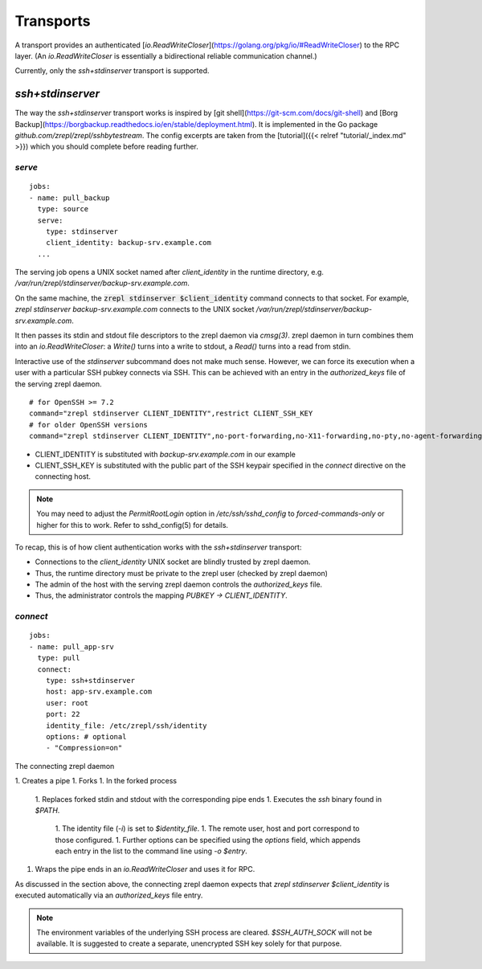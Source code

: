 .. highlight:: bash

Transports
==========

A transport provides an authenticated [`io.ReadWriteCloser`](https://golang.org/pkg/io/#ReadWriteCloser) to the RPC layer.
(An `io.ReadWriteCloser` is essentially a bidirectional reliable communication channel.)

Currently, only the `ssh+stdinserver` transport is supported.

.. _transport-ssh+stdinserver:

`ssh+stdinserver`
-----------------

The way the `ssh+stdinserver` transport works is inspired by [git shell](https://git-scm.com/docs/git-shell) and [Borg Backup](https://borgbackup.readthedocs.io/en/stable/deployment.html).
It is implemented in the Go package `github.com/zrepl/zrepl/sshbytestream`.
The config excerpts are taken from the [tutorial]({{< relref "tutorial/_index.md" >}}) which you should complete before reading further.

`serve`
~~~~~~~

::

    jobs:
    - name: pull_backup
      type: source
      serve:
        type: stdinserver
        client_identity: backup-srv.example.com
      ...

The serving job opens a UNIX socket named after `client_identity` in the runtime directory, e.g. `/var/run/zrepl/stdinserver/backup-srv.example.com`.

On the same machine, the :code:`zrepl stdinserver $client_identity` command connects to that socket.
For example, `zrepl stdinserver backup-srv.example.com` connects to the UNIX socket `/var/run/zrepl/stdinserver/backup-srv.example.com`.

It then passes its stdin and stdout file descriptors to the zrepl daemon via *cmsg(3)*.
zrepl daemon in turn combines them into an `io.ReadWriteCloser`:
a `Write()` turns into a write to stdout, a `Read()` turns into a read from stdin.

Interactive use of the `stdinserver` subcommand does not make much sense.
However, we can force its execution when a user with a particular SSH pubkey connects via SSH.
This can be achieved with an entry in the `authorized_keys` file of the serving zrepl daemon.

::

    # for OpenSSH >= 7.2
    command="zrepl stdinserver CLIENT_IDENTITY",restrict CLIENT_SSH_KEY
    # for older OpenSSH versions
    command="zrepl stdinserver CLIENT_IDENTITY",no-port-forwarding,no-X11-forwarding,no-pty,no-agent-forwarding,no-user-rc CLIENT_SSH_KEY

* CLIENT_IDENTITY is substituted with `backup-srv.example.com` in our example
* CLIENT_SSH_KEY is substituted with the public part of the SSH keypair specified in the `connect` directive on the connecting host.

.. NOTE::
    You may need to adjust the `PermitRootLogin` option in `/etc/ssh/sshd_config` to `forced-commands-only` or higher for this to work.
    Refer to sshd_config(5) for details.

To recap, this is of how client authentication works with the `ssh+stdinserver` transport:

* Connections to the `client_identity` UNIX socket are blindly trusted by zrepl daemon.
* Thus, the runtime directory must be private to the zrepl user (checked by zrepl daemon)
* The admin of the host with the serving zrepl daemon controls the `authorized_keys` file.
* Thus, the administrator controls the mapping `PUBKEY -> CLIENT_IDENTITY`.

`connect`
~~~~~~~~~

::

    jobs:
    - name: pull_app-srv
      type: pull
      connect:
        type: ssh+stdinserver
        host: app-srv.example.com
        user: root
        port: 22
        identity_file: /etc/zrepl/ssh/identity
        options: # optional
        - "Compression=on"

The connecting zrepl daemon

1. Creates a pipe
1. Forks
1. In the forked process

   1. Replaces forked stdin and stdout with the corresponding pipe ends
   1. Executes the `ssh` binary found in `$PATH`.

      1. The identity file (`-i`) is set to `$identity_file`.
      1. The remote user, host and port correspond to those configured.
      1. Further options can be specified using the `options` field, which appends each entry in the list to the command line using `-o $entry`.

1. Wraps the pipe ends in an `io.ReadWriteCloser` and uses it for RPC.

As discussed in the section above, the connecting zrepl daemon expects that `zrepl stdinserver $client_identity` is  executed automatically via an `authorized_keys` file entry.

.. NOTE::

    The environment variables of the underlying SSH process are cleared. `$SSH_AUTH_SOCK` will not be available.
    It is suggested to create a separate, unencrypted SSH key solely for that purpose.

